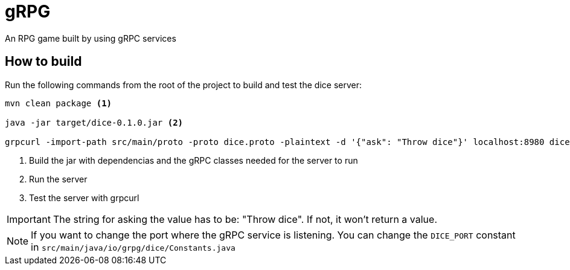 = gRPG

An RPG game built by using gRPC services

== How to build

Run the following commands from the root of the project to build and test the dice server:

[source, bash]
----
mvn clean package <1>

java -jar target/dice-0.1.0.jar <2>

grpcurl -import-path src/main/proto -proto dice.proto -plaintext -d '{"ask": "Throw dice"}' localhost:8980 dice.ThrowDiceService/ThrowDice <3>
----
<1> Build the jar with dependencias and the gRPC classes needed for the server to run
<2> Run the server
<3> Test the server with grpcurl

IMPORTANT: The string for asking the value has to be: "Throw dice". If not, it won't return a value.

NOTE: If you want to change the port where the gRPC service is listening. You can change the `DICE_PORT` constant in `src/main/java/io/grpg/dice/Constants.java`
